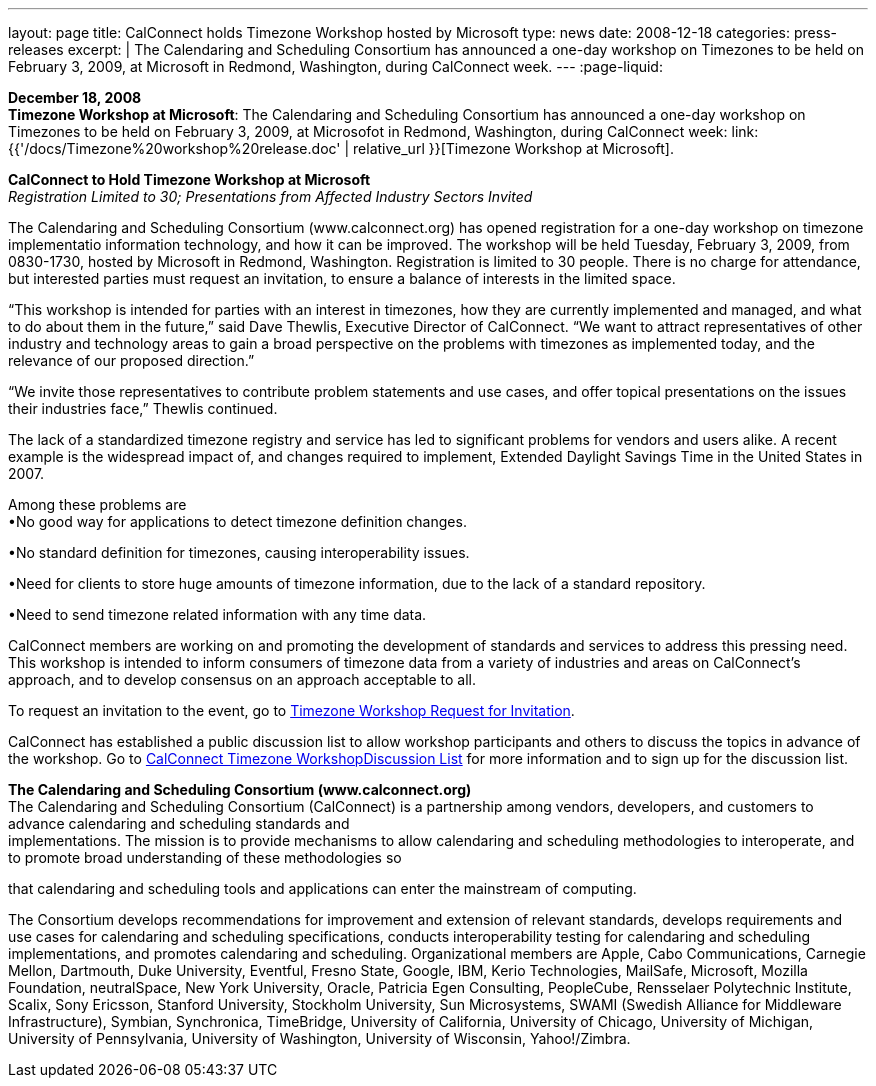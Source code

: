 ---
layout: page
title:  CalConnect holds Timezone Workshop hosted by Microsoft
type: news
date: 2008-12-18
categories: press-releases
excerpt: |
  The Calendaring and Scheduling Consortium has announced a one-day workshop on
  Timezones to be held on February 3, 2009, at Microsoft in Redmond, Washington,
  during CalConnect week.
---
:page-liquid:

*December 18, 2008* +
*Timezone Workshop at Microsoft*: The Calendaring and Scheduling
Consortium has announced a one-day workshop on Timezones to be held on
February 3, 2009, at Microsofot in Redmond, Washington, during
CalConnect week:
link:{{'/docs/Timezone%20workshop%20release.doc' | relative_url }}[Timezone
Workshop at Microsoft].

*CalConnect to Hold Timezone Workshop at Microsoft* +
_Registration Limited to 30; Presentations from Affected Industry
Sectors Invited_

The Calendaring and Scheduling Consortium (www.calconnect.org) has opened registration for
a one-day workshop on timezone implementatio information technology, and
how it can be improved. The workshop will be held Tuesday, February 3,
2009, from 0830-1730, hosted by Microsoft in Redmond, Washington.
Registration is limited to 30 people. There is no charge for attendance,
but interested parties must request an invitation, to ensure a balance
of interests in the limited space.

“This workshop is intended for parties with an interest in timezones,
how they are currently implemented and managed, and what to do about
them in the future,” said Dave Thewlis, Executive Director of
CalConnect. “We want to attract representatives of other industry and
technology areas to gain a broad perspective on the problems with
timezones as implemented today, and the relevance of our proposed
direction.”

“We invite those representatives to contribute problem statements and
use cases, and offer topical presentations on the issues their
industries face,” Thewlis continued.

The lack of a standardized timezone registry and service has led to
significant problems for vendors and users alike. A recent example is
the widespread impact of, and changes required to implement, Extended
Daylight Savings Time in the United States in 2007.

Among these problems are +
•No good way for applications to detect timezone definition changes.

•No standard definition for timezones, causing interoperability issues.

•Need for clients to store huge amounts of timezone information, due to
the lack of a standard repository.

•Need to send timezone related information with any time data.

CalConnect members are working on and promoting the development of
standards and services to address this pressing need. This workshop is
intended to inform consumers of timezone data from a variety of
industries and areas on CalConnect’s approach, and to develop consensus
on an approach acceptable to all.

To request an invitation to the event, go to https://www.calconnect.org/timezoneworkshopreq.shtml[Timezone Workshop Request for Invitation].

CalConnect has established a public discussion list to allow workshop participants and others to
discuss the topics in advance of the workshop. Go to https://www.calconnect.org/timezoneworkshoplist.shtml[CalConnect Timezone WorkshopDiscussion List]
for more information and to sign up for the discussion list. 

*The Calendaring and Scheduling Consortium (www.calconnect.org)* +
The Calendaring and Scheduling Consortium (CalConnect) is a partnership
among vendors, developers, and customers to advance calendaring and
scheduling standards and +
implementations. The mission is to provide mechanisms to allow
calendaring and scheduling methodologies to interoperate, and to promote
broad understanding of these methodologies so

that calendaring and scheduling tools and applications can enter the
mainstream of computing.

The Consortium develops recommendations for improvement and extension of
relevant standards, develops requirements and use cases for calendaring
and scheduling specifications, conducts interoperability testing for
calendaring and scheduling implementations, and promotes calendaring and
scheduling. Organizational members are Apple, Cabo Communications,
Carnegie Mellon, Dartmouth, Duke University, Eventful, Fresno State,
Google, IBM, Kerio Technologies, MailSafe, Microsoft, Mozilla
Foundation, neutralSpace, New York University, Oracle, Patricia Egen
Consulting, PeopleCube, Rensselaer Polytechnic Institute, Scalix, Sony
Ericsson, Stanford University, Stockholm University, Sun Microsystems,
SWAMI (Swedish Alliance for Middleware Infrastructure), Symbian,
Synchronica, TimeBridge, University of California, University of
Chicago, University of Michigan, University of Pennsylvania, University
of Washington, University of Wisconsin, Yahoo!/Zimbra.


